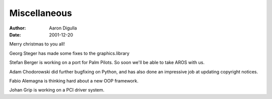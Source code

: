 =============
Miscellaneous
=============

:Author: Aaron Digulla
:Date:   2001-12-20

Merry christmas to you all!

Georg Steger has made some fixes to the graphics.library

Stefan Berger is working on a port for Palm Pilots. So soon
we'll be able to take AROS with us.

Adam Chodorowski did further bugfixing on Python, and has also
done an impressive job at updating copyright notices.

Fabio Alemagna is thinking hard about a new OOP framework.

Johan Grip is working on a PCI driver system.
